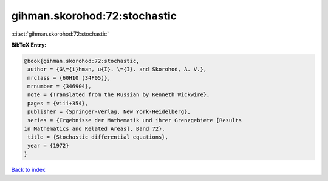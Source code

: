 gihman.skorohod:72:stochastic
=============================

:cite:t:`gihman.skorohod:72:stochastic`

**BibTeX Entry:**

.. code-block:: bibtex

   @book{gihman.skorohod:72:stochastic,
    author = {G\={i}hman, u{I}. \={I}. and Skorohod, A. V.},
    mrclass = {60H10 (34F05)},
    mrnumber = {346904},
    note = {Translated from the Russian by Kenneth Wickwire},
    pages = {viii+354},
    publisher = {Springer-Verlag, New York-Heidelberg},
    series = {Ergebnisse der Mathematik und ihrer Grenzgebiete [Results
   in Mathematics and Related Areas], Band 72},
    title = {Stochastic differential equations},
    year = {1972}
   }

`Back to index <../By-Cite-Keys.html>`__
